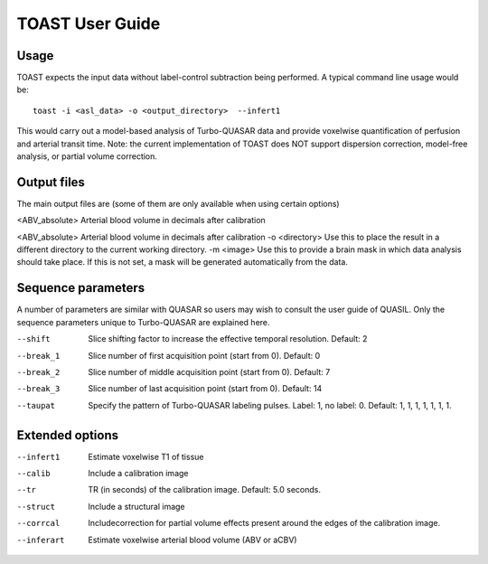 =====================
TOAST User Guide
=====================

Usage
-----

TOAST expects the input data without label-control subtraction being performed. A typical command line usage would be::

    toast -i <asl_data> -o <output_directory>  --infert1
 
This would carry out a model-based analysis of Turbo-QUASAR data and provide voxelwise quantification of perfusion and arterial transit time. Note: the current implementation of TOAST does NOT support dispersion correction, model-free analysis, or partial volume correction.

Output files
----------------

The main output files are (some of them are only available when using certain options)

<ABV_absolute>  Arterial blood volume in decimals after calibration

<ABV_absolute>  Arterial blood volume in decimals after calibration
-o <directory>  Use this to place the result in a different directory to the current working directory.
-m <image>  Use this to provide a brain mask in which data analysis should take place. If this is not set, a mask will be generated automatically from the data.

Sequence parameters
-------------------

A number of parameters are similar with QUASAR so users may wish to consult the user guide of QUASIL. Only the sequence parameters unique to Turbo-QUASAR are explained here.

--shift  Slice shifting factor to increase the effective temporal resolution. Default: 2
--break_1  Slice number of first acquisition point (start from 0). Default: 0
--break_2  Slice number of middle acquisition point (start from 0). Default: 7
--break_3  Slice number of last acquisition point (start from 0). Default: 14
--taupat	Specify the pattern of Turbo-QUASAR labeling pulses. Label: 1, no label: 0. Default: 1, 1, 1, 1, 1, 1, 1.

Extended options
---------------------------

--infert1  Estimate voxelwise T1 of tissue
--calib  Include a calibration image
--tr  TR (in seconds) of the calibration image. Default: 5.0 seconds.
--struct  Include a structural image
--corrcal  Includecorrection for partial volume effects present around the edges of the calibration image.
--inferart  Estimate voxelwise arterial blood volume (ABV or aCBV)

